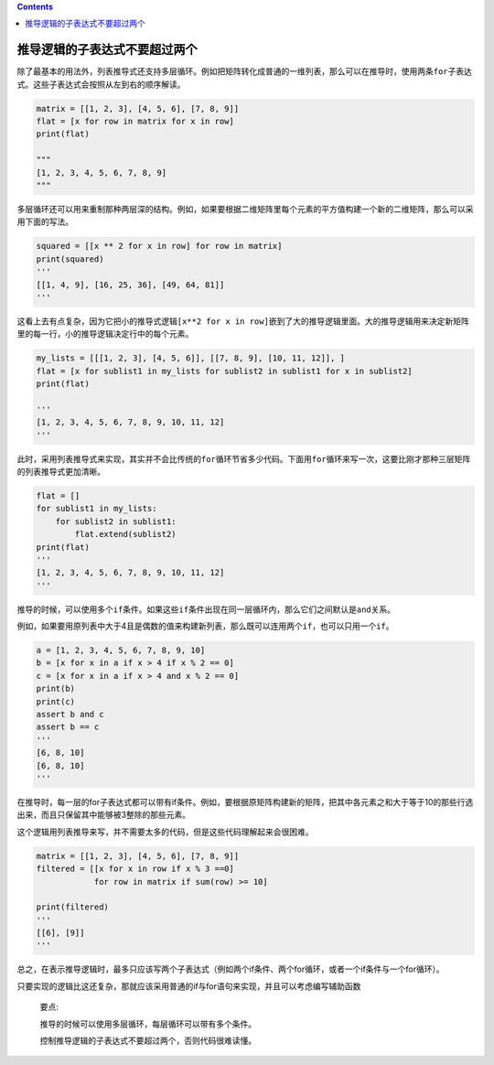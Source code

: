 .. contents::
   :depth: 3
..

推导逻辑的子表达式不要超过两个
==============================

除了最基本的用法外，列表推导式还支持多层循环。例如把矩阵转化成普通的一维列表，那么可以在推导时，使用两条\ ``for``\ 子表达式。这些子表达式会按照从左到右的顺序解读。

.. code:: python

   matrix = [[1, 2, 3], [4, 5, 6], [7, 8, 9]]
   flat = [x for row in matrix for x in row]
   print(flat)

   """
   [1, 2, 3, 4, 5, 6, 7, 8, 9]
   """

多层循环还可以用来重制那种两层深的结构。例如，如果要根据二维矩阵里每个元素的平方值构建一个新的二维矩阵，那么可以采用下面的写法。

.. code:: python

   squared = [[x ** 2 for x in row] for row in matrix]
   print(squared)
   '''
   [[1, 4, 9], [16, 25, 36], [49, 64, 81]]
   '''

这看上去有点复杂，因为它把小的推导式逻辑\ ``[x**2 for x in row]``\ 嵌到了大的推导逻辑里面。大的推导逻辑用来决定新矩阵里的每一行，小的推导逻辑决定行中的每个元素。

.. code:: python

   my_lists = [[[1, 2, 3], [4, 5, 6]], [[7, 8, 9], [10, 11, 12]], ]
   flat = [x for sublist1 in my_lists for sublist2 in sublist1 for x in sublist2]
   print(flat)

   '''
   [1, 2, 3, 4, 5, 6, 7, 8, 9, 10, 11, 12]
   '''

此时，采用列表推导式来实现，其实并不会比传统的\ ``for``\ 循环节省多少代码。下面用\ ``for``\ 循环来写一次，这要比刚才那种三层矩阵的列表推导式更加清晰。

.. code:: python

   flat = []
   for sublist1 in my_lists:
       for sublist2 in sublist1:
           flat.extend(sublist2)
   print(flat)
   '''
   [1, 2, 3, 4, 5, 6, 7, 8, 9, 10, 11, 12]
   '''

推导的时候，可以使用多个\ ``if``\ 条件。如果这些\ ``if``\ 条件出现在同一层循环内，那么它们之间默认是\ ``and``\ 关系。

例如，如果要用原列表中大于4且是偶数的值来构建新列表，那么既可以连用两个\ ``if``\ ，也可以只用一个\ ``if``\ 。

.. code:: python

   a = [1, 2, 3, 4, 5, 6, 7, 8, 9, 10]
   b = [x for x in a if x > 4 if x % 2 == 0]
   c = [x for x in a if x > 4 and x % 2 == 0]
   print(b)
   print(c)
   assert b and c
   assert b == c
   '''
   [6, 8, 10]
   [6, 8, 10]
   '''

在推导时，每一层的for子表达式都可以带有if条件。例如，要根据原矩阵构建新的矩阵，把其中各元素之和大于等于10的那些行选出来，而且只保留其中能够被3整除的那些元素。

这个逻辑用列表推导来写，并不需要太多的代码，但是这些代码理解起来会很困难。

.. code:: python

   matrix = [[1, 2, 3], [4, 5, 6], [7, 8, 9]]
   filtered = [[x for x in row if x % 3 ==0]
               for row in matrix if sum(row) >= 10]

   print(filtered)
   '''
   [[6], [9]]
   '''

总之，在表示推导逻辑时，最多只应该写两个子表达式（例如两个if条件、两个for循环，或者一个if条件与一个for循环）。

只要实现的逻辑比这还复杂，那就应该采用普通的if与for语句来实现，并且可以考虑编写辅助函数

   要点:

   推导的时候可以使用多层循环，每层循环可以带有多个条件。

   控制推导逻辑的子表达式不要超过两个，否则代码很难读懂。

